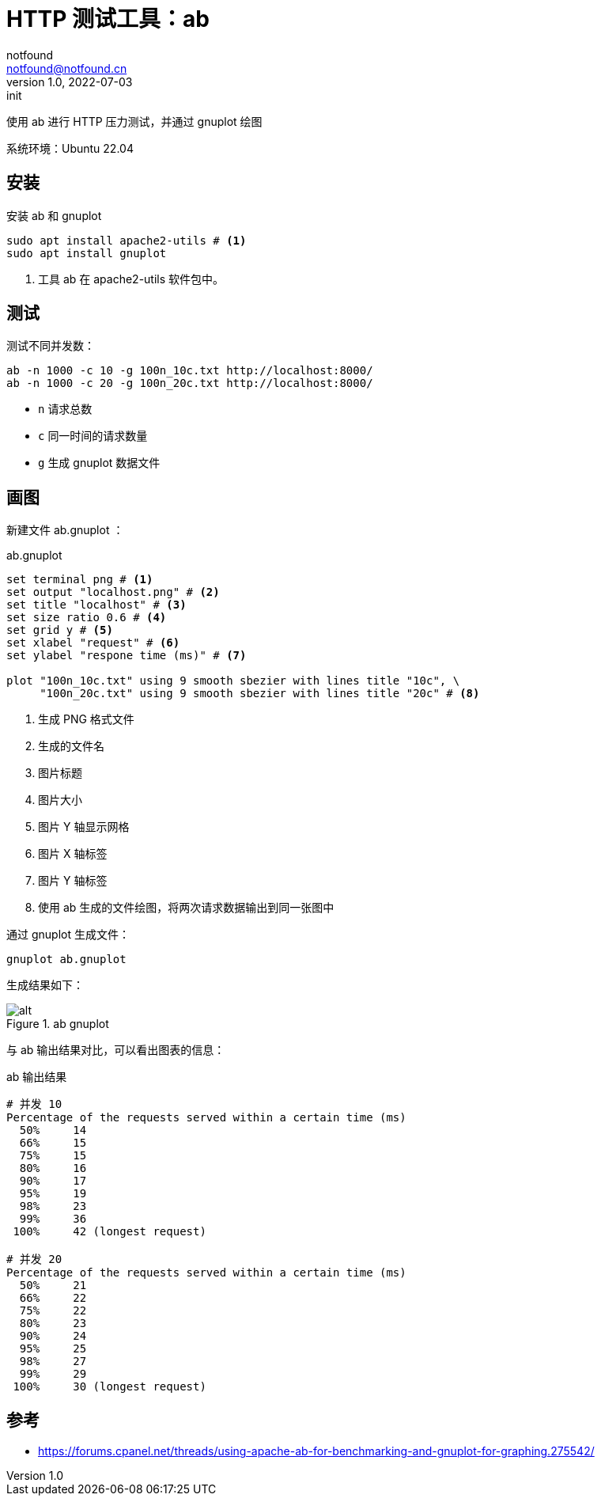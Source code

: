= HTTP 测试工具：ab
notfound <notfound@notfound.cn>
1.0, 2022-07-03: init
:sectanchors:

:page-slug: http-test-ab
:page-category: http
:page-tags: http

使用 ab 进行 HTTP 压力测试，并通过 gnuplot 绘图

系统环境：Ubuntu 22.04

== 安装

安装 ab 和 gnuplot

[source,bash]
----
sudo apt install apache2-utils # <1>
sudo apt install gnuplot
----
<1> 工具 ab 在 apache2-utils 软件包中。

## 测试

测试不同并发数：

[source,bash]
----
ab -n 1000 -c 10 -g 100n_10c.txt http://localhost:8000/
ab -n 1000 -c 20 -g 100n_20c.txt http://localhost:8000/
----
* `n` 请求总数
* `c` 同一时间的请求数量
* `g` 生成 gnuplot 数据文件

## 画图

新建文件 ab.gnuplot ：

.ab.gnuplot
[source,gnuplot]
----
set terminal png # <1>
set output "localhost.png" # <2>
set title "localhost" # <3>
set size ratio 0.6 # <4>
set grid y # <5>
set xlabel "request" # <6>
set ylabel "respone time (ms)" # <7>

plot "100n_10c.txt" using 9 smooth sbezier with lines title "10c", \
     "100n_20c.txt" using 9 smooth sbezier with lines title "20c" # <8>
----
<1> 生成 PNG 格式文件
<2> 生成的文件名
<3> 图片标题
<4> 图片大小
<5> 图片 Y 轴显示网格
<6> 图片 X 轴标签
<7> 图片 Y 轴标签
<8> 使用 ab 生成的文件绘图，将两次请求数据输出到同一张图中

通过 gnuplot 生成文件：

[source,bash]
----
gnuplot ab.gnuplot
----

生成结果如下：

.ab gnuplot
image::/images/http-test-ab.png[alt]


与 ab 输出结果对比，可以看出图表的信息：

.ab 输出结果
[source.text]
----
# 并发 10
Percentage of the requests served within a certain time (ms)
  50%     14
  66%     15
  75%     15
  80%     16
  90%     17
  95%     19
  98%     23
  99%     36
 100%     42 (longest request)

# 并发 20
Percentage of the requests served within a certain time (ms)
  50%     21
  66%     22
  75%     22
  80%     23
  90%     24
  95%     25
  98%     27
  99%     29
 100%     30 (longest request)
----

== 参考

* https://forums.cpanel.net/threads/using-apache-ab-for-benchmarking-and-gnuplot-for-graphing.275542/
